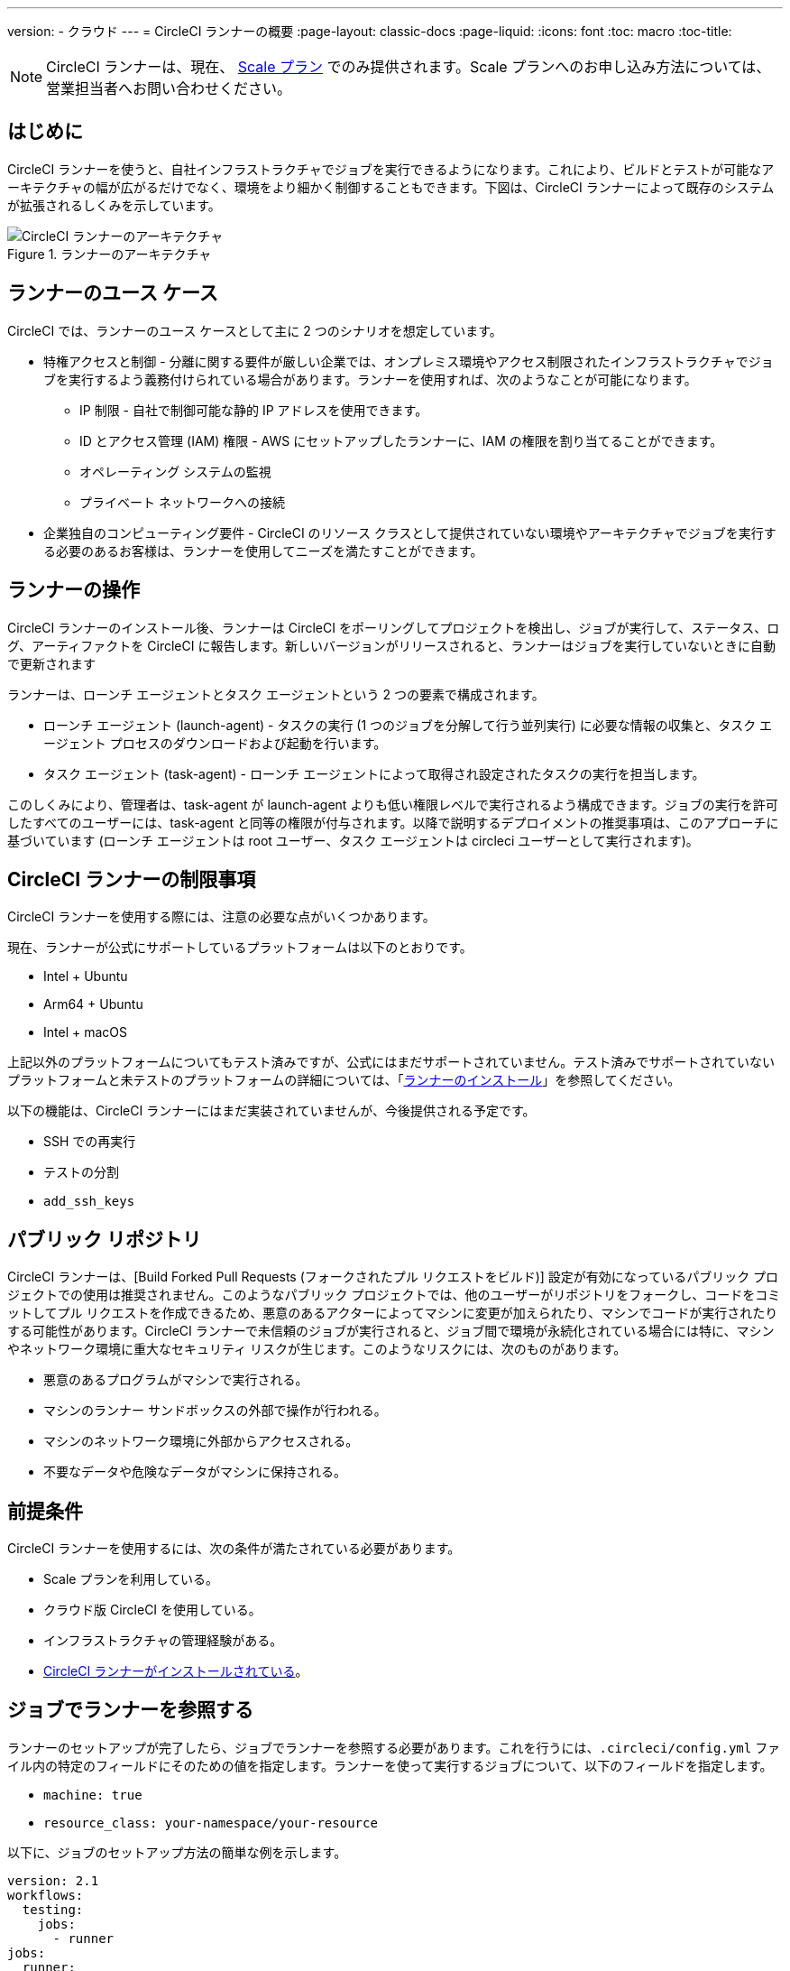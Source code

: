 ---
version:
- クラウド
---
= CircleCI ランナーの概要
:page-layout: classic-docs
:page-liquid:
:icons: font
:toc: macro
:toc-title:

NOTE: CircleCI ランナーは、現在、 https://circleci.com/ja/pricing[Scale プラン] でのみ提供されます。Scale プランへのお申し込み方法については、営業担当者へお問い合わせください。

toc::[]

== はじめに

CircleCI ランナーを使うと、自社インフラストラクチャでジョブを実行できるようになります。これにより、ビルドとテストが可能なアーキテクチャの幅が広がるだけでなく、環境をより細かく制御することもできます。下図は、CircleCI ランナーによって既存のシステムが拡張されるしくみを示しています。

.ランナーのアーキテクチャ
image::runner-overview-diagram.png[CircleCI ランナーのアーキテクチャ]

== ランナーのユース ケース

CircleCI では、ランナーのユース ケースとして主に 2 つのシナリオを想定しています。

* 特権アクセスと制御 - 分離に関する要件が厳しい企業では、オンプレミス環境やアクセス制限されたインフラストラクチャでジョブを実行するよう義務付けられている場合があります。ランナーを使用すれば、次のようなことが可能になります。
** IP 制限 - 自社で制御可能な静的 IP アドレスを使用できます。
** ID とアクセス管理 (IAM) 権限 - AWS にセットアップしたランナーに、IAM の権限を割り当てることができます。
** オペレーティング システムの監視
** プライベート ネットワークへの接続

* 企業独自のコンピューティング要件 - CircleCI のリソース クラスとして提供されていない環境やアーキテクチャでジョブを実行する必要のあるお客様は、ランナーを使用してニーズを満たすことができます。

== ランナーの操作

CircleCI ランナーのインストール後、ランナーは CircleCI をポーリングしてプロジェクトを検出し、ジョブが実行して、ステータス、ログ、アーティファクトを CircleCI に報告します。新しいバージョンがリリースされると、ランナーはジョブを実行していないときに自動で更新されます

ランナーは、ローンチ エージェントとタスク エージェントという 2 つの要素で構成されます。

* ローンチ エージェント (launch-agent) - タスクの実行 (1 つのジョブを分解して行う並列実行) に必要な情報の収集と、タスク エージェント プロセスのダウンロードおよび起動を行います。
* タスク エージェント (task-agent) - ローンチ エージェントによって取得され設定されたタスクの実行を担当します。

このしくみにより、管理者は、task-agent が launch-agent よりも低い権限レベルで実行されるよう構成できます。ジョブの実行を許可したすべてのユーザーには、task-agent と同等の権限が付与されます。以降で説明するデプロイメントの推奨事項は、このアプローチに基づいています (ローンチ エージェントは root ユーザー、タスク エージェントは circleci ユーザーとして実行されます)。

== CircleCI ランナーの制限事項

CircleCI ランナーを使用する際には、注意の必要な点がいくつかあります。

現在、ランナーが公式にサポートしているプラットフォームは以下のとおりです。

* Intel + Ubuntu
* Arm64 + Ubuntu
* Intel + macOS

上記以外のプラットフォームについてもテスト済みですが、公式にはまだサポートされていません。テスト済みでサポートされていないプラットフォームと未テストのプラットフォームの詳細については、「<<runner-installation#,ランナーのインストール>>」を参照してください。

以下の機能は、CircleCI ランナーにはまだ実装されていませんが、今後提供される予定です。

* SSH での再実行
* テストの分割
* `add_ssh_keys`

== パブリック リポジトリ

CircleCI ランナーは、[Build Forked Pull Requests (フォークされたプル リクエストをビルド)] 設定が有効になっているパブリック プロジェクトでの使用は推奨されません。このようなパブリック プロジェクトでは、他のユーザーがリポジトリをフォークし、コードをコミットしてプル リクエストを作成できるため、悪意のあるアクターによってマシンに変更が加えられたり、マシンでコードが実行されたりする可能性があります。CircleCI ランナーで未信頼のジョブが実行されると、ジョブ間で環境が永続化されている場合には特に、マシンやネットワーク環境に重大なセキュリティ リスクが生じます。このようなリスクには、次のものがあります。

* 悪意のあるプログラムがマシンで実行される。
* マシンのランナー サンドボックスの外部で操作が行われる。
* マシンのネットワーク環境に外部からアクセスされる。
* 不要なデータや危険なデータがマシンに保持される。

== 前提条件

CircleCI ランナーを使用するには、次の条件が満たされている必要があります。

* Scale プランを利用している。
* クラウド版 CircleCI を使用している。
* インフラストラクチャの管理経験がある。
* <<runner-installation#,CircleCI ランナーがインストールされている>>。

== ジョブでランナーを参照する

ランナーのセットアップが完了したら、ジョブでランナーを参照する必要があります。これを行うには、`.circleci/config.yml` ファイル内の特定のフィールドにそのための値を指定します。ランナーを使って実行するジョブについて、以下のフィールドを指定します。

* `machine: true`
* `resource_class: your-namespace/your-resource` 

以下に、ジョブのセットアップ方法の簡単な例を示します。

```yaml
version: 2.1
workflows:
  testing:
    jobs:
      - runner
jobs:
  runner:
    machine: true
    resource_class: your-namespace/your-resource
    steps:
      - run: echo "CircleCI ランナーへようこそ!"
```
フィールドを指定した設定ファイルを VCS プロバイダーにプッシュすると、ランナーを使ってジョブが実行されます。

NOTE: 名前空間 (namespace) は、ユーザーまたは組織が要求する一意の識別子です。各ユーザーまたは組織が要求できる一意の名前空間は 1 つだけで、後から変更することはできません。デフォルトでは、組織も名前空間を 1 つしか要求できないように制限されています。これは、名前空間の占拠や取り違えを防ぐためです。名前空間を変更する必要がある場合は、 https://support.circleci.com/hc/ja-jp[サポート] にお問い合わせください。
